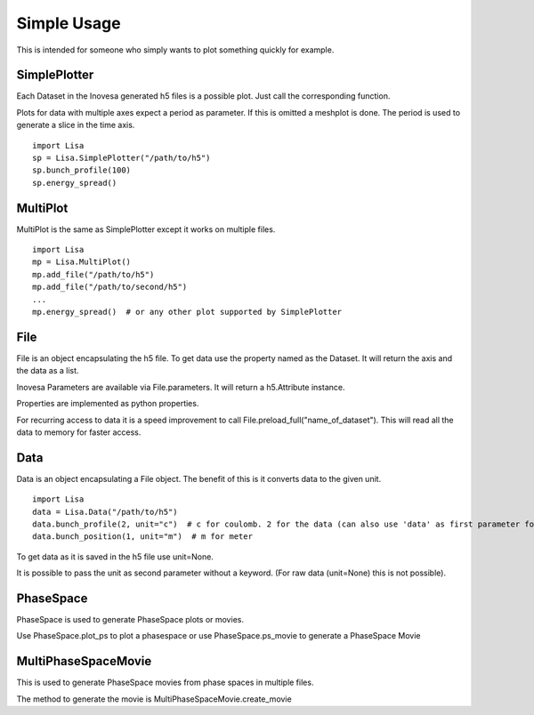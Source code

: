 Simple Usage
============

This is intended for someone who simply wants to plot something quickly for example.

SimplePlotter
-------------

Each Dataset in the Inovesa generated h5 files is a possible plot. Just call the corresponding function.

Plots for data with multiple axes expect a period as parameter. If this is omitted a meshplot is done.
The period is used to generate a slice in the time axis.

::

    import Lisa
    sp = Lisa.SimplePlotter("/path/to/h5")
    sp.bunch_profile(100)
    sp.energy_spread()

MultiPlot
---------

MultiPlot is the same as SimplePlotter except it works on multiple files.

::

    import Lisa
    mp = Lisa.MultiPlot()
    mp.add_file("/path/to/h5")
    mp.add_file("/path/to/second/h5")
    ...
    mp.energy_spread()  # or any other plot supported by SimplePlotter

File
----

File is an object encapsulating the h5 file. To get data use the property named as the Dataset. It
will return the axis and the data as a list.

Inovesa Parameters are available via File.parameters. It will return a h5.Attribute instance.

Properties are implemented as python properties.

For recurring access to data it is a speed improvement to call File.preload_full("name_of_dataset").
This will read all the data to memory for faster access.

Data
----

Data is an object encapsulating a File object. The benefit of this is it converts data to the given unit.

::

    import Lisa
    data = Lisa.Data("/path/to/h5")
    data.bunch_profile(2, unit="c")  # c for coulomb. 2 for the data (can also use 'data' as first parameter for data or 'axis0' for first axis
    data.bunch_position(1, unit="m")  # m for meter

To get data as it is saved in the h5 file use unit=None.

It is possible to pass the unit as second parameter without a keyword. (For raw data (unit=None) this is not possible).

PhaseSpace
----------

PhaseSpace is used to generate PhaseSpace plots or movies.

Use PhaseSpace.plot_ps to plot a phasespace or use PhaseSpace.ps_movie to generate a PhaseSpace Movie

MultiPhaseSpaceMovie
--------------------

This is used to generate PhaseSpace movies from phase spaces in multiple files.

The method to generate the movie is MultiPhaseSpaceMovie.create_movie
